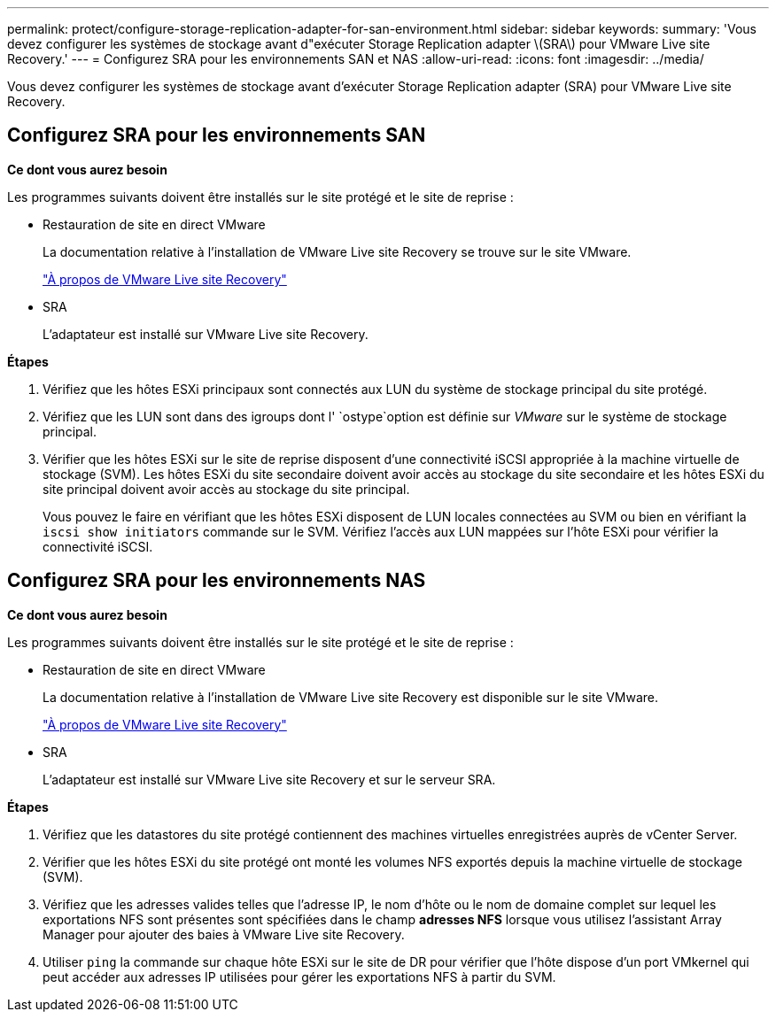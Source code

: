---
permalink: protect/configure-storage-replication-adapter-for-san-environment.html 
sidebar: sidebar 
keywords:  
summary: 'Vous devez configurer les systèmes de stockage avant d"exécuter Storage Replication adapter \(SRA\) pour VMware Live site Recovery.' 
---
= Configurez SRA pour les environnements SAN et NAS
:allow-uri-read: 
:icons: font
:imagesdir: ../media/


[role="lead"]
Vous devez configurer les systèmes de stockage avant d'exécuter Storage Replication adapter (SRA) pour VMware Live site Recovery.



== Configurez SRA pour les environnements SAN

*Ce dont vous aurez besoin*

Les programmes suivants doivent être installés sur le site protégé et le site de reprise :

* Restauration de site en direct VMware
+
La documentation relative à l'installation de VMware Live site Recovery se trouve sur le site VMware.

+
https://docs.vmware.com/en/VMware-Live-Site-Recovery/9.0/vmware-live-site-recovery/GUID-1F66BEEA-7344-45C7-BDD4-D87734906F16.html["À propos de VMware Live site Recovery"]

* SRA
+
L'adaptateur est installé sur VMware Live site Recovery.



*Étapes*

. Vérifiez que les hôtes ESXi principaux sont connectés aux LUN du système de stockage principal du site protégé.
. Vérifiez que les LUN sont dans des igroups dont l' `ostype`option est définie sur _VMware_ sur le système de stockage principal.
. Vérifier que les hôtes ESXi sur le site de reprise disposent d'une connectivité iSCSI appropriée à la machine virtuelle de stockage (SVM). Les hôtes ESXi du site secondaire doivent avoir accès au stockage du site secondaire et les hôtes ESXi du site principal doivent avoir accès au stockage du site principal.
+
Vous pouvez le faire en vérifiant que les hôtes ESXi disposent de LUN locales connectées au SVM ou bien en vérifiant la `iscsi show initiators` commande sur le SVM. Vérifiez l'accès aux LUN mappées sur l'hôte ESXi pour vérifier la connectivité iSCSI.





== Configurez SRA pour les environnements NAS

*Ce dont vous aurez besoin*

Les programmes suivants doivent être installés sur le site protégé et le site de reprise :

* Restauration de site en direct VMware
+
La documentation relative à l'installation de VMware Live site Recovery est disponible sur le site VMware.

+
https://docs.vmware.com/en/VMware-Live-Site-Recovery/9.0/vmware-live-site-recovery/GUID-1F66BEEA-7344-45C7-BDD4-D87734906F16.html["À propos de VMware Live site Recovery"]

* SRA
+
L'adaptateur est installé sur VMware Live site Recovery et sur le serveur SRA.



*Étapes*

. Vérifiez que les datastores du site protégé contiennent des machines virtuelles enregistrées auprès de vCenter Server.
. Vérifier que les hôtes ESXi du site protégé ont monté les volumes NFS exportés depuis la machine virtuelle de stockage (SVM).
. Vérifiez que les adresses valides telles que l'adresse IP, le nom d'hôte ou le nom de domaine complet sur lequel les exportations NFS sont présentes sont spécifiées dans le champ *adresses NFS* lorsque vous utilisez l'assistant Array Manager pour ajouter des baies à VMware Live site Recovery.
. Utiliser `ping` la commande sur chaque hôte ESXi sur le site de DR pour vérifier que l'hôte dispose d'un port VMkernel qui peut accéder aux adresses IP utilisées pour gérer les exportations NFS à partir du SVM.


